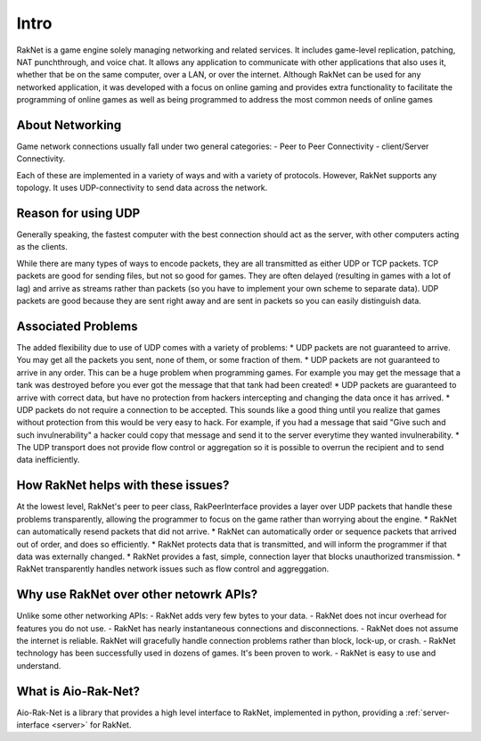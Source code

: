 Intro
================

RakNet is a game engine solely managing networking and related services.
It includes game-level replication, patching, NAT punchthrough, and voice chat.
It allows any application to communicate with other applications that also uses it,
whether that be on the same computer, over a LAN, or over the internet.
Although RakNet can be used for any networked application,
it was developed with a focus on online gaming and provides extra functionality
to facilitate the programming of online games as well as being programmed to
address the most common needs of online games


About Networking
-----------------
Game network connections usually fall under two general categories:
- Peer to Peer Connectivity
- client/Server Connectivity.

Each of these are implemented in a variety of ways and with a variety of protocols.
However, RakNet supports any topology. It uses UDP-connectivity to send data across the network.

Reason for using UDP
---------------------
Generally speaking, the fastest computer with the best connection should act as the server, with other computers acting as the clients.

While there are many types of ways to encode packets, they are all transmitted as either UDP or TCP packets.
TCP packets are good for sending files, but not so good for games.
They are often delayed (resulting in games with a lot of lag) and arrive as streams rather than packets
(so you have to implement your own scheme to separate data). UDP packets are good because they are sent right away
and are sent in packets so you can easily distinguish data.

Associated Problems
--------------------
The added flexibility due to use of UDP comes with a variety of problems:
* UDP packets are not guaranteed to arrive. You may get all the packets you sent, none of them, or some fraction of them.
* UDP packets are not guaranteed to arrive in any order. This can be a huge problem when programming games. For example you may get the message that a tank was destroyed before you ever got the message that that tank had been created!
* UDP packets are guaranteed to arrive with correct data, but have no protection from hackers intercepting and changing the data once it has arrived.
* UDP packets do not require a connection to be accepted. This sounds like a good thing until you realize that games without protection from this would be very easy to hack. For example, if you had a message that said "Give such and such invulnerability" a hacker could copy that message and send it to the server everytime they wanted invulnerability.
* The UDP transport does not provide flow control or aggregation so it is possible to overrun the recipient and to send data inefficiently.

How RakNet helps with these issues?
-----------------------------------
At the lowest level, RakNet's peer to peer class, RakPeerInterface provides a layer over UDP packets that handle these problems transparently, allowing the programmer to focus on the game rather than worrying about the engine.
* RakNet can automatically resend packets that did not arrive.
* RakNet can automatically order or sequence packets that arrived out of order, and does so efficiently.
* RakNet protects data that is transmitted, and will inform the programmer if that data was externally changed.
* RakNet provides a fast, simple, connection layer that blocks unauthorized transmission.
* RakNet transparently handles network issues such as flow control and aggreggation.

Why use RakNet over other netowrk APIs?
---------------------------------------
Unlike some other networking APIs:
- RakNet adds very few bytes to your data.
- RakNet does not incur overhead for features you do not use.
- RakNet has nearly instantaneous connections and disconnections.
- RakNet does not assume the internet is reliable. RakNet will gracefully handle connection problems rather than block, lock-up, or crash.
- RakNet technology has been successfully used in dozens of games. It's been proven to work.
- RakNet is easy to use and understand.

What is Aio-Rak-Net?
---------------------
Aio-Rak-Net is a library that provides a high level interface to RakNet, implemented in python, providing a :ref:`server-interface <server>` for RakNet.